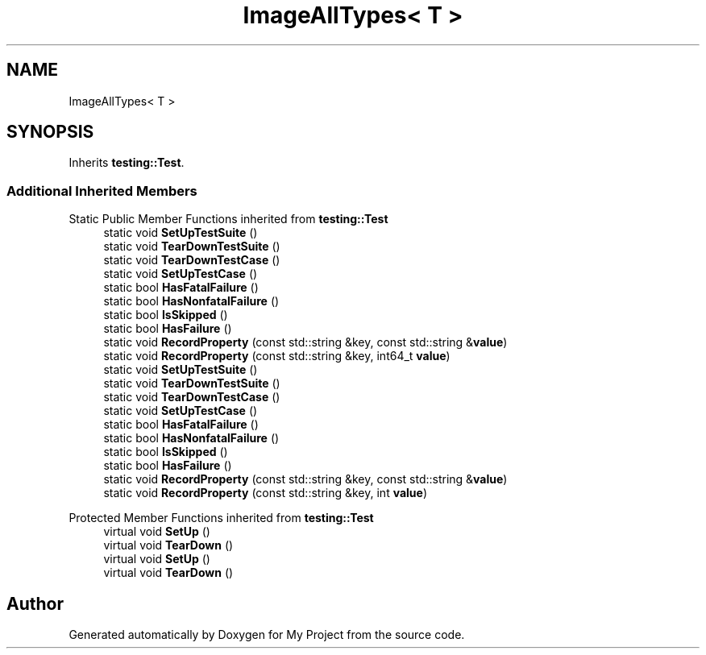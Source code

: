 .TH "ImageAllTypes< T >" 3 "Wed Feb 1 2023" "Version Version 0.0" "My Project" \" -*- nroff -*-
.ad l
.nh
.SH NAME
ImageAllTypes< T >
.SH SYNOPSIS
.br
.PP
.PP
Inherits \fBtesting::Test\fP\&.
.SS "Additional Inherited Members"


Static Public Member Functions inherited from \fBtesting::Test\fP
.in +1c
.ti -1c
.RI "static void \fBSetUpTestSuite\fP ()"
.br
.ti -1c
.RI "static void \fBTearDownTestSuite\fP ()"
.br
.ti -1c
.RI "static void \fBTearDownTestCase\fP ()"
.br
.ti -1c
.RI "static void \fBSetUpTestCase\fP ()"
.br
.ti -1c
.RI "static bool \fBHasFatalFailure\fP ()"
.br
.ti -1c
.RI "static bool \fBHasNonfatalFailure\fP ()"
.br
.ti -1c
.RI "static bool \fBIsSkipped\fP ()"
.br
.ti -1c
.RI "static bool \fBHasFailure\fP ()"
.br
.ti -1c
.RI "static void \fBRecordProperty\fP (const std::string &key, const std::string &\fBvalue\fP)"
.br
.ti -1c
.RI "static void \fBRecordProperty\fP (const std::string &key, int64_t \fBvalue\fP)"
.br
.ti -1c
.RI "static void \fBSetUpTestSuite\fP ()"
.br
.ti -1c
.RI "static void \fBTearDownTestSuite\fP ()"
.br
.ti -1c
.RI "static void \fBTearDownTestCase\fP ()"
.br
.ti -1c
.RI "static void \fBSetUpTestCase\fP ()"
.br
.ti -1c
.RI "static bool \fBHasFatalFailure\fP ()"
.br
.ti -1c
.RI "static bool \fBHasNonfatalFailure\fP ()"
.br
.ti -1c
.RI "static bool \fBIsSkipped\fP ()"
.br
.ti -1c
.RI "static bool \fBHasFailure\fP ()"
.br
.ti -1c
.RI "static void \fBRecordProperty\fP (const std::string &key, const std::string &\fBvalue\fP)"
.br
.ti -1c
.RI "static void \fBRecordProperty\fP (const std::string &key, int \fBvalue\fP)"
.br
.in -1c

Protected Member Functions inherited from \fBtesting::Test\fP
.in +1c
.ti -1c
.RI "virtual void \fBSetUp\fP ()"
.br
.ti -1c
.RI "virtual void \fBTearDown\fP ()"
.br
.ti -1c
.RI "virtual void \fBSetUp\fP ()"
.br
.ti -1c
.RI "virtual void \fBTearDown\fP ()"
.br
.in -1c

.SH "Author"
.PP 
Generated automatically by Doxygen for My Project from the source code\&.
